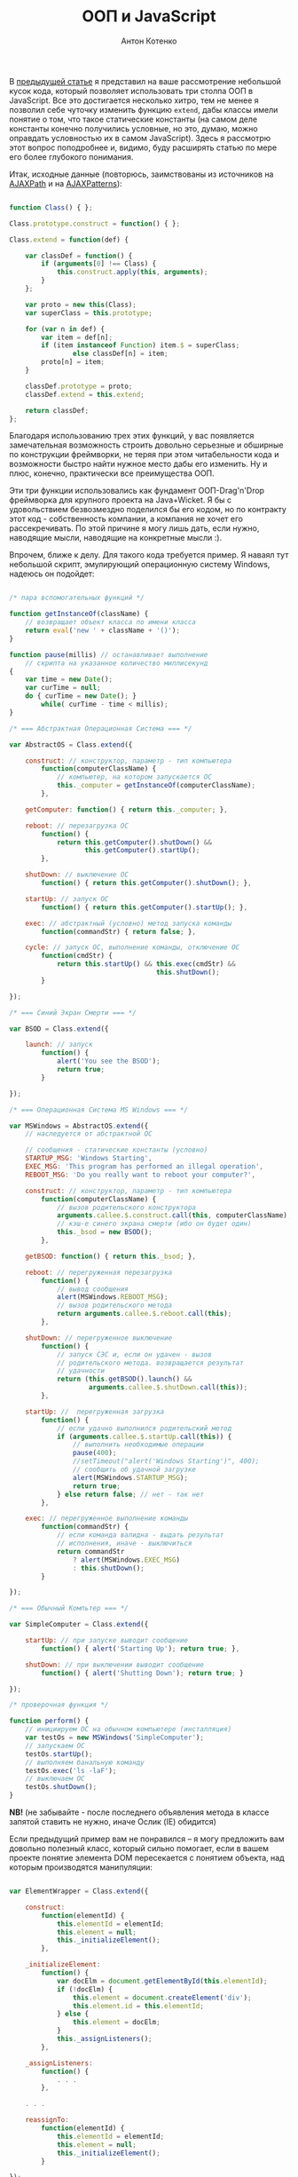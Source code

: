 #+title: ООП и JavaScript
#+publishDate: <2007-08-19T02:29>
#+tags: javascript
#+hugo_section: blog-ru
#+author: Антон Котенко

В [[../16-useful-solutions-for-javascript][предыдущей статье]] я
представил на ваше рассмотрение небольшой кусок кода, который позволяет
использовать три столпа ООП в JavaScript. Все это достигается несколько
хитро, тем не менее я позволил себе чуточку изменить функцию =extend=,
дабы классы имели понятие о том, что такое статические константы (на
самом деле константы конечно получились условные, но это, думаю, можно
оправдать условностью их в самом JavaScript). Здесь я рассмотрю этот
вопрос поподробнее и, видимо, буду расширять статью по мере его более
глубокого понимания.

Итак, исходные данные (повторюсь, заимствованы из источников на
[[http://www.ajaxpath.com/javascript-inheritance][AJAXPath]] и на
[[http://ajaxpatterns.org/Javascript_Inheritance][AJAXPatterns]]):

#+begin_src javascript

function Class() { };

Class.prototype.construct = function() { };

Class.extend = function(def) {

    var classDef = function() {
        if (arguments[0] !== Class) {
            this.construct.apply(this, arguments);
        }
    };

    var proto = new this(Class);
    var superClass = this.prototype;

    for (var n in def) {
        var item = def[n];
        if (item instanceof Function) item.$ = superClass;
                else classDef[n] = item;
        proto[n] = item;
    }

    classDef.prototype = proto;
    classDef.extend = this.extend;

    return classDef;
};
#+end_src

Благодаря использованию трех этих функций, у вас появляется
замечательная возможность строить довольно серьезные и обширные по
конструкции фреймворки, не теряя при этом читабельности кода и
возможности быстро найти нужное место дабы его изменить. Ну и плюс,
конечно, практически все преимущества ООП.

Эти три функции использовались как фундамент ООП-Drag'n'Drop фреймворка
для крупного проекта на Java+Wicket. Я бы с удовольствием безвозмездно
поделился бы его кодом, но по контракту этот код - собственность
компании, а компания не хочет его рассекречивать. По этой причине я могу
лишь дать, если нужно, наводящие мысли, наводящие на конкретные мысли
:).

Впрочем, ближе к делу. Для такого кода требуется пример. Я наваял тут
небольшой скрипт, эмулирующий операционную систему Windows, надеюсь он
подойдет:

#+begin_src javascript

/* пара вспомогательных функций */

function getInstanceOf(className) {
    // возвращает объект класса по имени класса
    return eval('new ' + className + '()');
}

function pause(millis) // останавливает выполнение
    // скрипта на указанное количество миллисекунд
{
    var time = new Date();
    var curTime = null;
    do { curTime = new Date(); }
        while( curTime - time < millis);
}

/* === Абстрактная Операционная Система === */

var AbstractOS = Class.extend({

    construct: // конструктор, параметр - тип компьютера
        function(computerClassName) {
            // компьютер, на котором запускается ОС
            this._computer = getInstanceOf(computerClassName);
        },

    getComputer: function() { return this._computer; },

    reboot: // перезагрузка ОС
        function() {
            return this.getComputer().shutDown() &&
                   this.getComputer().startUp();
        },

    shutDown: // выключение ОС
        function() { return this.getComputer().shutDown(); },

    startUp: // запуск ОС
        function() { return this.getComputer().startUp(); },

    exec: // абстрактный (условно) метод запуска команды
        function(commandStr) { return false; },

    cycle: // запуск ОС, выполнение команды, отключение ОС
        function(cmdStr) {
            return this.startUp() && this.exec(cmdStr) &&
                                     this.shutDown();
        }

});

/* === Синий Экран Смерти === */

var BSOD = Class.extend({

    launch: // запуск
        function() {
            alert('You see the BSOD');
            return true;
        }

});

/* === Операционная Система MS Windows === */

var MSWindows = AbstractOS.extend({
    // наследуется от абстрактной ОС

    // сообщения - статические константы (условно)
    STARTUP_MSG: 'Windows Starting',
    EXEC_MSG: 'This program has performed an illegal operation',
    REBOOT_MSG: 'Do you really want to reboot your computer?',

    construct: // конструктор, параметр - тип компьютера
        function(computerClassName) {
            // вызов родительского конструктора
            arguments.callee.$.construct.call(this, computerClassName);
            // кэш-е синего экрана смерти (ибо он будет один)
            this._bsod = new BSOD();
        },

    getBSOD: function() { return this._bsod; },

    reboot: // перегруженная перезагрузка
        function() {
            // вывод сообщения
            alert(MSWindows.REBOOT_MSG);
            // вызов родительского метода
            return arguments.callee.$.reboot.call(this);
        },

    shutDown: // перегруженное выключение
        function() {
            // запуск СЭС и, если он удачен - вызов
            // родительского метода. возвращается результат
            // удачности
            return (this.getBSOD().launch() &&
                    arguments.callee.$.shutDown.call(this));
        },

    startUp: //  перегруженная загрузка
        function() {
            // если удачно выполнился родительский метод
            if (arguments.callee.$.startUp.call(this)) {
                // выполнить необходимые операции
                pause(400);
                //setTimeout("alert('Windows Starting')", 400);
                // сообщить об удачной загрузке
                alert(MSWindows.STARTUP_MSG);
                return true;
            } else return false; // нет - так нет
        },

    exec: // перегруженное выполнение команды
        function(commandStr) {
            // если команда валидна - выдать результат
            // исполнения, иначе - выключиться
            return commandStr
                ? alert(MSWindows.EXEC_MSG)
                : this.shutDown();
        }

});

/* === Обычный Компьтер === */

var SimpleComputer = Class.extend({

    startUp: // при запуске выводит сообщение
        function() { alert('Starting Up'); return true; },

    shutDown: // при выключении выводит сообщение
        function() { alert('Shutting Down'); return true; }

});

/* проверочная функция */

function perform() {
    // инициируем ОС на обычном компьютере (инсталляция)
    var testOs = new MSWindows('SimpleComputer');
    // запускаем ОС
    testOs.startUp();
    // выполняем банальную команду
    testOs.exec('ls -laF');
    // выключаем ОС
    testOs.shutDown();
}
#+end_src

*NB!* (не забывайте - после последнего объявления метода в классе
запятой ставить не нужно, иначе Ослик (IE) обидится)

Если предыдущий пример вам не понравился -- я могу предложить вам
довольно полезный класс, который сильно помогает, если в вашем проекте
понятие элемента DOM пересекается с понятием объекта, над которым
производятся манипуляции:

#+begin_src javascript

var ElementWrapper = Class.extend({

    construct:
        function(elementId) {
            this.elementId = elementId;
            this.element = null;
            this._initializeElement();
        },

    _initializeElement:
        function() {
            var docElm = document.getElementById(this.elementId);
            if (!docElm) {
                this.element = document.createElement('div');
                this.element.id = this.elementId;
            } else {
                this.element = docElm;
            }
            this._assignListeners();
        },

    _assignListeners:
        function() {
            . . .
        },

    . . .

    reassignTo:
        function(elementId) {
            this.elementId = elementId;
            this.element = null;
            this._initializeElement();
        }

});
#+end_src

От этого класса очень удобно наследовать классы, расширяющие
функциональность элементов DOM. Также, теперь вы можете использовать код
типа этого:

#+begin_src javascript
var someElement = new ElementWrapper('someElmId');
#+end_src

...и объект =someElement= будет связан с элементом (оборачивать элемент)
с =id= /'=SomeElmId='/. Доступ к нему -- как к элементу DOM -- можно
будет получить через свойство =someElement.element=.

Приведенный ниже класс наследуется от =ElementWrapper= и позволяет
обращаться с обернутым элементом как с практически полноценным
(неполноценным? :) ) графическим объектом (используются некоторые
функции из [[../16-useful-solutions-for-javascript][предыдущей статьи]]:
=getElmAttr=, =setElmAttr=, =findOffsetHeight=, =getPosition=,
=getAlignedPosition=)

#+begin_quote
Как и у некоторых функций из
[[../16-useful-solutions-for-javascript][предыдущей статьи]], со
временем код изменился -- в данном случае он оброс функциональностью и
одновременно несколько упростился:
#+end_quote

#+begin_src javascript

var DND_NS              = 'dnd'; // to use in getAttributeNS and setAttributeNS

var DND_LWIDTH_ATTR     = 'localWidth';
var DND_LHEIGHT_ATTR    = 'localHeight';
var DND_LTOP_ATTR       = 'localTop';
var DND_LLEFT_ATTR      = 'localLeft';
var DND_BTOP_ATTR       = 'baseTop';
var DND_BLEFT_ATTR      = 'baseLeft';

var GraphicalElementWrapper = ExpandedElementWrapper.extend({

    _assignListeners:
        function() {
            // не назначать слушателей событий, если не необходимо
        },

    // ========[ функции установки необходимых для работы аттрибутов ]==========

    /* localLeft, localTop -- атрибуты, содержащие координату верхнего левого угла элемента
                              с учётом смещения [скроллинга];
       localWidth, localHeight -- атрибуты, содержащие реальную высоту и ширину элемента;
       baseLeft, baseTop -- атрибуты, содержащие координату верхнего левого угла элемента
                            без учёта смещения [скроллинга] */

    setLocalWidth:
        function(localWidth) {
            setElmAttr(this.element, DND_LWIDTH_ATTR, localWidth + 'px', DND_NS);
        },

    setLocalHeight:
        function(localHeight) {
            setElmAttr(this.element, DND_LHEIGHT_ATTR, localHeight + 'px', DND_NS);
        },

    setLocalLeft:
        function(localLeft) {
            setElmAttr(this.element, DND_LLEFT_ATTR, localLeft + 'px', DND_NS);
        },

    setLocalTop:
        function(localTop) {
            setElmAttr(this.element, DND_LTOP_ATTR, localTop + 'px', DND_NS);
        },

    setBaseLeft:
        function(baseLeft) {
            setElmAttr(this.element, DND_BLEFT_ATTR, baseLeft + 'px', DND_NS);
        },

    setBaseTop:
        function(baseTop) {
            setElmAttr(this.element, DND_BTOP_ATTR, baseTop + 'px', DND_NS);
        },

    getLocalWidth:
        function() {
            return getElmAttr(this.element, DND_LWIDTH_ATTR, DND_NS);
        },

    getLocalHeight:
        function() {
            return getElmAttr(this.element, DND_LHEIGHT_ATTR, DND_NS);
        },

    getLocalLeft:
        function() {
            return getElmAttr(this.element, DND_LLEFT_ATTR, DND_NS);
        },

    getLocalTop:
        function() {
            return getElmAttr(this.element, DND_LTOP_ATTR, DND_NS);
        },

    getBaseLeft:
        function() {
            return getElmAttr(this.element, DND_BLEFT_ATTR, DND_NS);
        },

    getBaseTop:
        function() {
            return getElmAttr(this.element, DND_BTOP_ATTR, DND_NS);
        },

    getOffsetWidth:
        function() {
            return this.element.offsetWidth;
        },

    getOffsetHeight:
        function() {
            return this.element.offsetHeight || this.element.style.pixelHeight || findOffsetHeight(this.element);
        },

    // =======[ / функции установки необходимых для работы аттрибутов ]=========

    show: // показать элемент
        function() {
            this.element.style.display    = '';
            this.element.style.visibility = 'visible';
        },

    hide: // спрятать элемент
        function() {
            if (this.element.style.display != 'none') {
                this.element.style.display  = 'none';
            }
        },

    blank: // "забелить" эелемент
        function() {
            if (this.element.style.display != '') {
                this.element.style.display    = '';
                this.element.style.visibility = 'hidden';
            }
        },

    makeBlock: // сделать элемент блоком (иногда необходимо)
        function() {
            if (this.element.style.display != 'block') {
                this.element.style.display  = 'block';
            }
        },

    isPointInside: // находится ли точка внутри элемента, точка в формате {x, y}
        function(curPoint) {
            var localRight  = parseInt(this.getLocalLeft()) + parseInt(this.getLocalWidth())
                                       + this.element.scrollLeft;
            var localBottom = parseInt(this.getLocalTop())  + parseInt(this.getLocalHeight())
                                       + this.element.scrollTop;
            return (parseInt(this.getLocalLeft()) < curPoint.x) &&
                   (parseInt(this.getLocalTop())  < curPoint.y) &&
                   (localRight > curPoint.x) && (localBottom > curPoint.y);
        },

    isElementNear: /* находится ли переданный элемент рядом с этим элементом
            (перекрывает область этого элемента больше чем половиной своей) */
        function(graphicalElement) {
            if (graphicalElement) {
                var elmCurPos = findPos(graphicalElement.element);
                var elmHalfHeight = parseInt(graphicalElement.getLocalHeight())/2;
                var elmHalfWidth = parseInt(graphicalElement.getLocalWidth())/2;
                var localLeft = (parseInt(this.getLocalLeft()) > 0 ? parseInt(this.getLocalLeft()) : 0);
                var localTop = (parseInt(this.getLocalTop()) > 0 ? parseInt(this.getLocalTop()) : 0);
                var leftCorrect = (elmCurPos.x > (localLeft - elmHalfWidth)) &&
                                  (elmCurPos.x < (localLeft + parseInt(this.getLocalWidth()) - elmHalfWidth));
                var topCorrect = (elmCurPos.y > (localTop - elmHalfHeight)) &&
                                 (elmCurPos.y < (localTop + parseInt(this.getLocalHeight()) - elmHalfHeight));
                return leftCorrect && topCorrect;
            } else return false;
        },

    isElementInside: // находится ли переданный элемент внутри этого элемента
        function(graphicalElement) {
            if (graphicalElement) {
                var elmCurPos = findPos(graphicalElement.element);
                var elmHalfHeight = parseInt(graphicalElement.getOffsetHeight())/2;
                var elmHalfWidth = parseInt(graphicalElement.getOffsetWidth())/2;
                return this.isPointInside({x:(elmCurPos.x + elmHalfWidth),
                                       y:(elmCurPos.y + elmHalfHeight)})
            } else return false;
        },

    isLeftSide: // находится ли точка({x, y}) на левой стороне области элемента
        function(curPoint) {
            var elmHalfWidth = parseInt(this.getLocalWidth())/2;
            var localLeft = (parseInt(this.getLocalLeft()) > 0 ? parseInt(this.getLocalLeft()) : 0);
            return (curPoint.x >= localLeft) && (curPoint.x < (localLeft + elmHalfWidth));
        },

    isRightSide: // находится ли точка({x, y}) на правой стороне элемента
        function(curPoint) {
            var elmHalfWidth = parseInt(this.getLocalWidth())/2;
            var localRight = ((parseInt(this.getLocalLeft()) > 0
                    ? parseInt(this.getLocalLeft())
                    : 0)) + parseInt(this.getLocalWidth());
            return (curPoint.x <= localRight) && (curPoint.x > (localRight - elmHalfWidth));
        },

    inTopOf: // находится ли точка({x, y}) на верхней стороне области элемента
        function(curPoint) {
            var localTop    = (parseInt(this.getLocalTop()) > 0 ? parseInt(this.getLocalTop()) : 0);
            var localHeight = (parseInt(this.getLocalHeight()) > 0 ? parseInt(this.getLocalHeight()) : 0);
            if (this.element.clientHeight && (this.element.clientHeight < localHeight))
                localHeight = this.element.clientHeight;
            return ((curPoint.y > localTop) && (curPoint.y <= (localTop + (localHeight / 10))));
        },

    inBottomOf: // находится ли точка({x, y}) на нижней стороне области элемента
        function(curPoint) {
            var localTop    = (parseInt(this.getLocalTop()) > 0 ? parseInt(this.getLocalTop()) : 0);
            var localHeight = (parseInt(this.getLocalHeight()) > 0 ? parseInt(this.getLocalHeight()) : 0);
            if (this.element.clientHeight && (this.element.clientHeight < localHeight))
                localHeight = this.element.clientHeight;
            return ((curPoint.y >= (localTop + localHeight - (localHeight / 10))) &&
                    (curPoint.y < (localTop + localHeight)));
        },

    recalc: // пересчитывает координаты элемента
           /* baseOffset в подавляющем большинстве случаев -- это
           { x: this.element.scrollLeft, y: this.element.scrollTop } */
        function(baseOffset) {

            var pos = findPos(this.element);

            this.setBaseLeft(pos.x);
            this.setBaseTop(pos.y);
            this.setLocalLeft(pos.x - (baseOffset ? baseOffset.x : 0));
            this.setLocalTop(pos.y - (baseOffset ? baseOffset.y : 0));
            this.setLocalWidth(parseInt(this.getOffsetWidth()));
            this.setLocalHeight(parseInt(this.getOffsetHeight()));
        },

    addOffset: // добавляет смещение к элементу, смещение в формате {x, y}
        function(offsetXY) {
            this.setLocalLeft(parseInt(this.getBaseLeft()) - offsetXY.x);
            this.setLocalTop(parseInt(this.getBaseTop()) - offsetXY.y);
        },

    copyElmRectParameters: // скопировать атрибуты с этого элемента на другой
        function(fromElm, toElm) {
            toElm = toElm || this.element;
            setElmAttr(toElm, DND_BTOP_ATTR, getElmAttr(fromElm, DND_BTOP_ATTR, DND_NS), DND_NS);
            setElmAttr(toElm, DND_BLEFT_ATTR, getElmAttr(fromElm, DND_BLEFT_ATTR, DND_NS), DND_NS);
            setElmAttr(toElm, DND_LTOP_ATTR, getElmAttr(fromElm, DND_LTOP_ATTR, DND_NS), DND_NS);
            setElmAttr(toElm, DND_LLEFT_ATTR, getElmAttr(fromElm, DND_LLEFT_ATTR, DND_NS), DND_NS);
            setElmAttr(toElm, DND_LWIDTH_ATTR, getElmAttr(fromElm, DND_LWIDTH_ATTR, DND_NS), DND_NS);
            setElmAttr(toElm, DND_LHEIGHT_ATTR, getElmAttr(fromElm, DND_LHEIGHT_ATTR, DND_NS), DND_NS);
        }

});
#+end_src

Оба этих класса, надеюсь, помогут вам при решении задач, связанных с
опознаванием элементов DOM как графических объектов (например,
Drag'n'Drop (здесь я наследовал класс перетаскиваемыx нод, классы
областей, их содержащих (несколько с разными свойствами, отнаследованных
друг от друга) и помощник для перетаскивания -- от
=GraphicElementWrapper=, а главный контейнер -- от =ElementWrapper=)
или, например, веб-приложение, эмулирующее работу оконного (здесь, когда
я этим занимался, я наследовал перетаскиваемые элементы от
=GraphicElementWrapper=, а меню, статусбар, рабочую область -- от
=ElementWrapper=).

Как всё это работает -- довольно-таки непростой вопрос, но я постараюсь
через некоторое время уделить внимание и ему, возможно в этой же
статье... А пока -- кажется всё. Удач в JS-конструировании :).

*** Ссылки
:PROPERTIES:
:CUSTOM_ID: ссылки
:END:
про это...

- ... - [[http://dklab.ru/chicken/nablas/40.html][по-русски, от Дмитрия
  Котерова]]
- ... -
  [[http://forum.dklab.ru/comments/nablas/40InheritanceInJavascript.html?start=80&sid=fac82f100376bdaceb0f5024b136fb0c][более
  поздние впечатления - по-русски, от Дмитрия Котерова и его
  соратников]]
- ...[[http://ajaxpatterns.org/Javascript_Inheritance][на AjaxPatterns]]
- ...[[http://www.ajaxpath.com/javascript-inheritance/][на AJAXPath]]
- ...[[http://www.xml.com/pub/a/2006/06/07/object-oriented-javascript.html][на
  XML.com]]
- ...[[http://www.webreference.com/js/column79/][на WebReference.com]]
- ...[[http://www.codeproject.com/aspnet/JsOOP1.asp][на The Code
  Project]]
- ...[[http://www.javascriptkit.com/javatutors/oopjs.shtml][на
  JavaScript Kit]]
- ...[[http://www.devarticles.com/c/a/JavaScript/ObjectOriented-JavaScript-An-Introduction-to-Core-Concepts/][на
  DevArticles]]
- ... - [[http://chunkysoup.net/advanced/oojavascript1/][как на этом
  делать галерею]]
- ...[[http://www.kevlindev.com/tutorials/javascript/inheritance/index.htm][кратко,
  от Kevin Lindsey]]
- ...[[http://blogs.nitobi.com/dave/?p=166][кратко, от Dave Johnson]]
- ... -
  [[http://forum.vingrad.ru/index.php?showtopic=120066&view=findpost&p=1215304][ссылки
  от Zeroglif]]
